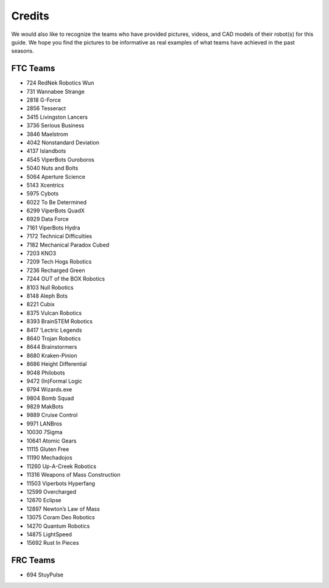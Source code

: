 Credits
=======

We would also like to recognize the teams who have provided pictures, videos, and CAD models of their robot(s) for this guide. We hope you find the pictures to be informative as real examples of what teams have achieved in the past seasons.

FTC Teams
---------

- 724 RedNek Robotics Wun
- 731 Wannabee Strange
- 2818 G-Force
- 2856 Tesseract
- 3415 Livingston Lancers
- 3736 Serious Business
- 3846 Maelstrom
- 4042 Nonstandard Deviation
- 4137 Islandbots
- 4545 ViperBots Ouroboros
- 5040 Nuts and Bolts
- 5064 Aperture Science
- 5143 Xcentrics
- 5975 Cybots
- 6022 To Be Determined
- 6299 ViperBots QuadX
- 6929 Data Force
- 7161 ViperBots Hydra
- 7172 Technical Difficulties
- 7182 Mechanical Paradox Cubed
- 7203 KNO3
- 7209 Tech Hogs Robotics
- 7236 Recharged Green
- 7244 OUT of the BOX Robotics
- 8103 Null Robotics
- 8148 Aleph Bots
- 8221 Cubix
- 8375 Vulcan Robotics
- 8393 BrainSTEM Robotics
- 8417 ‘Lectric Legends
- 8640 Trojan Robotics
- 8644 Brainstormers
- 8680 Kraken-Pinion
- 8686 Height Differential
- 9048 Philobots
- 9472 (In)Formal Logic
- 9794 Wizards.exe
- 9804 Bomb Squad
- 9829 MakBots
- 9889 Cruise Control
- 9971 LANBros
- 10030 7Sigma
- 10641 Atomic Gears
- 11115 Gluten Free
- 11190 Mechadojos
- 11260 Up-A-Creek Robotics
- 11316 Weapons of Mass Construction
- 11503 Viperbots Hyperfang
- 12599 Overcharged
- 12670 Eclipse
- 12897 Newton’s Law of Mass
- 13075 Coram Deo Robotics
- 14270 Quantum Robotics
- 14875 LightSpeed
- 15692 Rust In Pieces

FRC Teams
---------

- 694 StuyPulse
